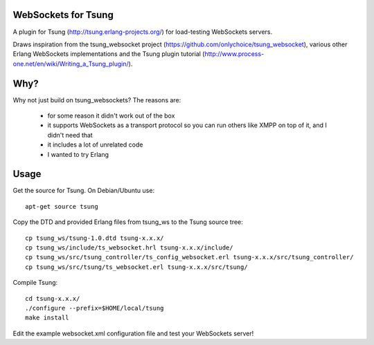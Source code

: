 WebSockets for Tsung
====================

A plugin for Tsung (http://tsung.erlang-projects.org/) for
load-testing WebSockets servers.

Draws inspiration from the tsung_websocket project
(https://github.com/onlychoice/tsung_websocket), various other Erlang
WebSockets implementations and the Tsung plugin tutorial
(http://www.process-one.net/en/wiki/Writing_a_Tsung_plugin/).

Why?
====

Why not just build on tsung_websockets? The reasons are:

 * for some reason it didn't work out of the box
 * it supports WebSockets as a transport protocol so you can run others like
   XMPP on top of it, and I didn't need that
 * it includes a lot of unrelated code
 * I wanted to try Erlang

Usage
=====

Get the source for Tsung. On Debian/Ubuntu use::

  apt-get source tsung

Copy the DTD and provided Erlang files from tsung_ws to the Tsung source tree::

  cp tsung_ws/tsung-1.0.dtd tsung-x.x.x/
  cp tsung_ws/include/ts_websocket.hrl tsung-x.x.x/include/
  cp tsung_ws/src/tsung_controller/ts_config_websocket.erl tsung-x.x.x/src/tsung_controller/
  cp tsung_ws/src/tsung/ts_websocket.erl tsung-x.x.x/src/tsung/

Compile Tsung::

  cd tsung-x.x.x/
  ./configure --prefix=$HOME/local/tsung
  make install

Edit the example websocket.xml configuration file and test your WebSockets server!
